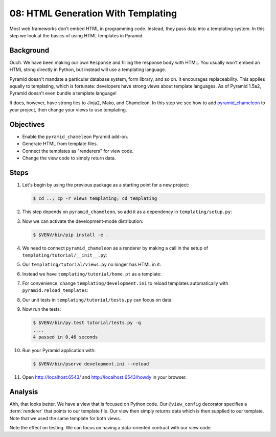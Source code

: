 .. _qtut_templating:

===================================
08: HTML Generation With Templating
===================================

Most web frameworks don't embed HTML in programming code. Instead, they pass
data into a templating system. In this step we look at the basics of using HTML
templates in Pyramid.


Background
==========

Ouch. We have been making our own ``Response`` and filling the response body
with HTML. You usually won't embed an HTML string directly in Python, but
instead will use a templating language.

Pyramid doesn't mandate a particular database system, form library, and so on.
It encourages replaceability. This applies equally to templating, which is
fortunate: developers have strong views about template languages. As of
Pyramid 1.5a2, Pyramid doesn't even bundle a template language!

It does, however, have strong ties to Jinja2, Mako, and Chameleon. In this step
we see how to add `pyramid_chameleon
<https://github.com/Pylons/pyramid_chameleon>`_ to your project, then change
your views to use templating.


Objectives
==========

- Enable the ``pyramid_chameleon`` Pyramid add-on.

- Generate HTML from template files.

- Connect the templates as "renderers" for view code.

- Change the view code to simply return data.


Steps
=====

#. Let's begin by using the previous package as a starting point for a new
   project:

   .. code-block:: bash

    $ cd ..; cp -r views templating; cd templating

#. This step depends on ``pyramid_chameleon``, so add it as a dependency in
   ``templating/setup.py``:

   .. literalinclude:: templating/setup.py
    :linenos:

#. Now we can activate the development-mode distribution:

   .. code-block:: bash

    $ $VENV/bin/pip install -e .

#. We need to connect ``pyramid_chameleon`` as a renderer by making a call in
   the setup of ``templating/tutorial/__init__.py``:

   .. literalinclude:: templating/tutorial/__init__.py
    :linenos:

#. Our ``templating/tutorial/views.py`` no longer has HTML in it:

   .. literalinclude:: templating/tutorial/views.py
    :linenos:

#. Instead we have ``templating/tutorial/home.pt`` as a template:

   .. literalinclude:: templating/tutorial/home.pt
    :language: html

#. For convenience, change ``templating/development.ini`` to reload templates
   automatically with ``pyramid.reload_templates``:

   .. literalinclude:: templating/development.ini
    :language: ini

#. Our unit tests in ``templating/tutorial/tests.py`` can focus on data:

   .. literalinclude:: templating/tutorial/tests.py
    :linenos:

#. Now run the tests:

   .. code-block:: bash

    $ $VENV/bin/py.test tutorial/tests.py -q
    ....
    4 passed in 0.46 seconds

#. Run your Pyramid application with:

   .. code-block:: bash

    $ $VENV/bin/pserve development.ini --reload

#. Open http://localhost:6543/ and http://localhost:6543/howdy in your browser.


Analysis
========

Ahh, that looks better. We have a view that is focused on Python code. Our
``@view_config`` decorator specifies a :term:`renderer` that points to our
template file. Our view then simply returns data which is then supplied to our
template. Note that we used the same template for both views.

Note the effect on testing. We can focus on having a data-oriented contract
with our view code.

.. seealso:: :ref:`templates_chapter`, :ref:`debugging_templates`, and
   :ref:`available_template_system_bindings`.
